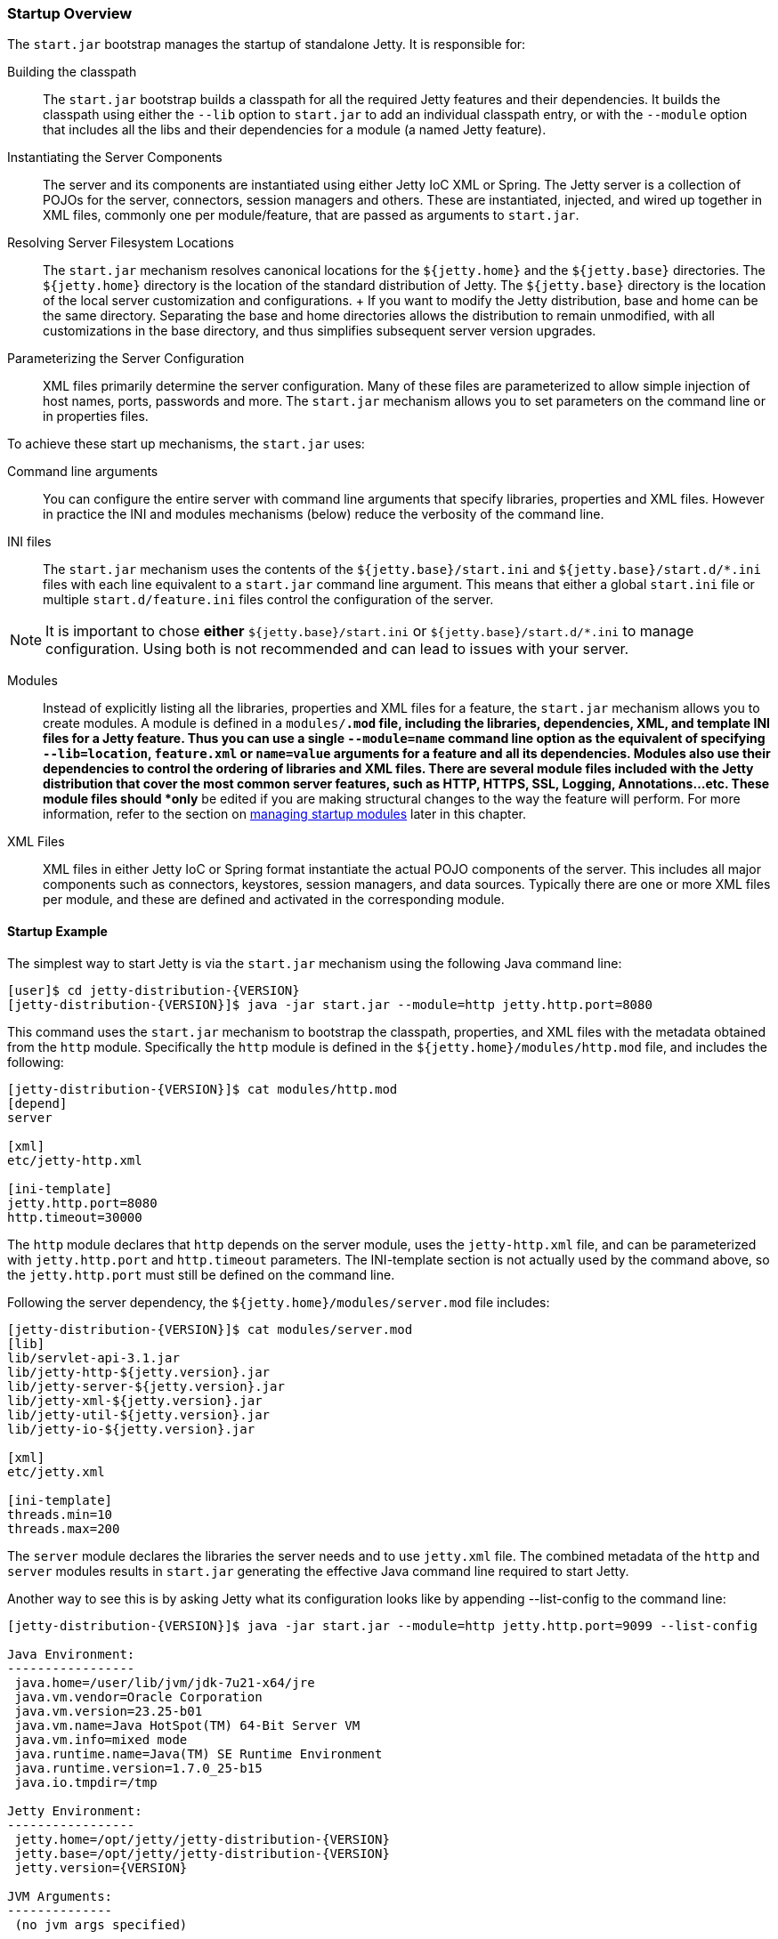 //
//  ========================================================================
//  Copyright (c) 1995-2019 Mort Bay Consulting Pty. Ltd.
//  ========================================================================
//  All rights reserved. This program and the accompanying materials
//  are made available under the terms of the Eclipse Public License v1.0
//  and Apache License v2.0 which accompanies this distribution.
//
//      The Eclipse Public License is available at
//      http://www.eclipse.org/legal/epl-v10.html
//
//      The Apache License v2.0 is available at
//      http://www.opensource.org/licenses/apache2.0.php
//
//  You may elect to redistribute this code under either of these licenses.
//  ========================================================================
//

[[startup-overview]]
=== Startup Overview

The `start.jar` bootstrap manages the startup of standalone Jetty.
It is responsible for:

Building the classpath::
  The `start.jar` bootstrap builds a classpath for all the required Jetty features and their dependencies.
  It builds the classpath using  either the `--lib` option to `start.jar` to add an individual  classpath entry, or with the `--module` option that includes all the  libs and their dependencies for a module (a named Jetty feature).
Instantiating the Server Components::
  The server and its components are instantiated using either Jetty IoC XML or Spring.
  The Jetty server is a collection of POJOs for the server, connectors, session managers and others.
  These are instantiated, injected, and wired up together in XML files, commonly one per module/feature, that are passed as arguments to `start.jar`.
Resolving Server Filesystem Locations::
  The `start.jar` mechanism resolves canonical locations for the `${jetty.home}` and the `${jetty.base}` directories.
  The `${jetty.home}` directory is the location of the standard distribution of Jetty.
  The `${jetty.base}` directory is the location of the local server customization and configurations.
  +
  If you want to modify the Jetty distribution, base and home can be the same directory.
  Separating the base and home directories allows the distribution to remain unmodified, with all customizations in the base directory, and thus simplifies subsequent server version upgrades.
Parameterizing the Server Configuration::
  XML files primarily determine the server configuration.
  Many of these files are parameterized to allow simple injection of host names, ports, passwords and more.
  The `start.jar` mechanism allows you to set parameters on the command line or in properties files.

To achieve these start up mechanisms, the `start.jar` uses:

Command line arguments::
  You can configure the entire server with command line arguments that specify libraries, properties and XML files.
  However in practice the   INI and modules mechanisms (below) reduce the verbosity of the command line.
INI files::
  The `start.jar` mechanism uses the contents of the `${jetty.base}/start.ini` and `${jetty.base}/start.d/*.ini` files with each line equivalent to a `start.jar` command line argument.
  This means that either a global `start.ini` file or multiple `start.d/feature.ini` files control the configuration of the server.
[NOTE]
--
It is important to chose *either* `${jetty.base}/start.ini` or `${jetty.base}/start.d/*.ini` to manage configuration.
Using both is not recommended and can lead to issues with your server.
--
Modules::
  Instead of explicitly listing all the libraries, properties and XML files for a feature, the `start.jar` mechanism allows you to create  modules.
  A module is defined in a `modules/*.mod` file, including the libraries, dependencies, XML, and template INI files for a Jetty feature.
  Thus you can use a single `--module=name` command line option as the equivalent of specifying  `--lib=location`, `feature.xml` or `name=value` arguments for a feature and all its dependencies.
  Modules also use their dependencies to control the ordering of libraries and XML files.
  There are several module files included with the Jetty distribution that cover the most common server features, such as HTTP, HTTPS, SSL, Logging, Annotations...etc.
  These module files should *only* be edited if you are making structural changes to the way the feature will perform.
  For more information, refer to the section on link:#startup-modules[managing startup modules] later in this chapter.
XML Files::
  XML files in either Jetty IoC or Spring format instantiate the actual POJO components of the server.
  This includes all major components such as connectors, keystores, session managers, and data sources.
  Typically there are one or more XML files per module, and these are  defined and activated in the corresponding module.

==== Startup Example

The simplest way to start Jetty is via the `start.jar` mechanism using the following Java command line:

[source, screen, subs="{sub-order}"]
....
[user]$ cd jetty-distribution-{VERSION}
[jetty-distribution-{VERSION}]$ java -jar start.jar --module=http jetty.http.port=8080
....

This command uses the `start.jar` mechanism to bootstrap the classpath, properties, and XML files with the metadata obtained from the `http` module.
Specifically the `http` module is defined in the `${jetty.home}/modules/http.mod` file, and includes the following:

[source, screen, subs="{sub-order}"]
....
[jetty-distribution-{VERSION}]$ cat modules/http.mod
[depend]
server

[xml]
etc/jetty-http.xml

[ini-template]
jetty.http.port=8080
http.timeout=30000
....

The `http` module declares that `http` depends on the server module, uses the `jetty-http.xml` file, and can be parameterized with `jetty.http.port` and `http.timeout` parameters.
The INI-template section is not actually used by the command above, so the `jetty.http.port` must still be defined on the command line.

Following the server dependency, the `${jetty.home}/modules/server.mod` file includes:

[source, screen, subs="{sub-order}"]
....
[jetty-distribution-{VERSION}]$ cat modules/server.mod
[lib]
lib/servlet-api-3.1.jar
lib/jetty-http-${jetty.version}.jar
lib/jetty-server-${jetty.version}.jar
lib/jetty-xml-${jetty.version}.jar
lib/jetty-util-${jetty.version}.jar
lib/jetty-io-${jetty.version}.jar

[xml]
etc/jetty.xml

[ini-template]
threads.min=10
threads.max=200
....

The `server` module declares the libraries the server needs and to use `jetty.xml` file.
The combined metadata of the `http` and `server` modules results in `start.jar` generating the effective Java command line required to start Jetty.

Another way to see this is by asking Jetty what its configuration looks like by appending --list-config to the command line:

[source, screen, subs="{sub-order}"]
....
[jetty-distribution-{VERSION}]$ java -jar start.jar --module=http jetty.http.port=9099 --list-config

Java Environment:
-----------------
 java.home=/user/lib/jvm/jdk-7u21-x64/jre
 java.vm.vendor=Oracle Corporation
 java.vm.version=23.25-b01
 java.vm.name=Java HotSpot(TM) 64-Bit Server VM
 java.vm.info=mixed mode
 java.runtime.name=Java(TM) SE Runtime Environment
 java.runtime.version=1.7.0_25-b15
 java.io.tmpdir=/tmp

Jetty Environment:
-----------------
 jetty.home=/opt/jetty/jetty-distribution-{VERSION}
 jetty.base=/opt/jetty/jetty-distribution-{VERSION}
 jetty.version={VERSION}

JVM Arguments:
--------------
 (no jvm args specified)

System Properties:
------------------
 jetty.home = /opt/jetty/jetty-distribution-{VERSION}
 jetty.base = /opt/jetty/jetty-distribution-{VERSION}

Properties:
-----------
 jetty.http.port = 9099

Jetty Server Classpath:
-----------------------
Version Information on 7 entries in the classpath.
Note: order presented here is how they would appear on the classpath.
      changes to the --module=name command line options will be reflected here.
 0:                    3.1.0 | ${jetty.home}/lib/servlet-api-3.1.jar
 1:                  3.1.RC0 | ${jetty.home}/lib/jetty-schemas-3.1.jar
 2:               {VERSION} | ${jetty.home}/lib/jetty-http-{VERSION}.jar
 3:               {VERSION} | ${jetty.home}/lib/jetty-server-{VERSION}.jar
 4:               {VERSION} | ${jetty.home}/lib/jetty-xml-{VERSION}.jar
 5:               {VERSION} | ${jetty.home}/lib/jetty-util-{VERSION}.jar
 6:               {VERSION} | ${jetty.home}/lib/jetty-io-{VERSION}.jar

Jetty Active XMLs:
------------------
 ${jetty.home}/etc/jetty.xml
 ${jetty.home}/etc/jetty-http.xml
....

This represents the entirety of the configuration that is applied to start Jetty.

If you don't want to use the `start.jar` bootstrap, you can start Jetty using a traditional Java command line.

The following is the equivalent Java command line for what the `start.jar` bootstrap above performs.

[source, screen, subs="{sub-order}"]
....
[user]$ cd jetty-distribution-{VERSION}
[jetty-distribution-{VERSION}]$ echo jetty.http.port=8080 > /tmp/jetty.properties
[jetty-distribution-{VERSION}]$ export JETTY_HOME=`pwd`
[jetty-distribution-{VERSION}]$ export JETTY_BASE=`pwd`
[jetty-distribution-{VERSION}]$ export JETTY_VERSION="${project.version}"
[jetty-distribution-{VERSION}]$ java -Djetty.home=$JETTY_HOME \
-Djetty.base=$JETTY_BASE \
-cp \
 $JETTY_HOME/lib/servlet-api-3.1.jar\
:$JETTY_HOME/lib/jetty-schemas-3.1.jar\
:$JETTY_HOME/lib/jetty-http-$JETTY_VERSION.jar\
:$JETTY_HOME/lib/jetty-server-$JETTY_VERSION.jar \
:$JETTY_HOME/lib/jetty-xml-$JETTY_VERSION.jar\
:$JETTY_HOME/lib/jetty-util-$JETTY_VERSION.jar\
:$JETTY_HOME/lib/jetty-io-$JETTY_VERSION.jar\
org.eclipse.jetty.xml.XmlConfiguration \
/tmp/jetty.properties \
$JETTY_HOME/etc/jetty.xml \
$JETTY_HOME/etc/jetty-http.xml
....

The Java command line sets up the classpath with the core Jetty jars and the servlet API, executes the XmlConfiguration class and passes it some XML files that define the server and an HTTP connector running on the port defined in the `jetty.properties` file.

You can further simplify the startup of this server by using the INI template defined by the modules to create a `start.ini` file with the command:

[source, screen, subs="{sub-order}"]
....
[user]$ cd jetty-distribution-{VERSION}
[jetty-distribution-{VERSION}]$ mkdir example-base
[example-base]$ cd example-base
[example-base]$ ls -la
total 8
drwxrwxr-x  2 user webgroup 4096 Oct  4 11:49 ./
drwxrwxr-x 12 user webgroup 4096 Oct  4 11:49 ../

[example-base]$ java -jar $JETTY_HOME/start.jar --add-to-start=http

WARNING: http            initialised in ${jetty.base}/start.ini (appended)
WARNING: http            enabled in     ${jetty.base}/start.ini
WARNING: server          initialised in ${jetty.base}/start.ini (appended)
WARNING: server          enabled in     ${jetty.base}/start.ini

[example-base]$ ls -la
total 12
drwxrwxr-x  2 user webgroup 4096 Oct  4 11:55 ./
drwxrwxr-x 12 user webgroup 4096 Oct  4 11:49 ../
-rw-rw-r--  1 user webgroup  250 Oct  4 11:55 start.ini
....

Once complete, you can edit the `start.ini` file to modify any parameters and you can run the server with the simple command:

[source, screen, subs="{sub-order}"]
....
[example-base]$ java -jar $JETTY_HOME/start.jar
....
